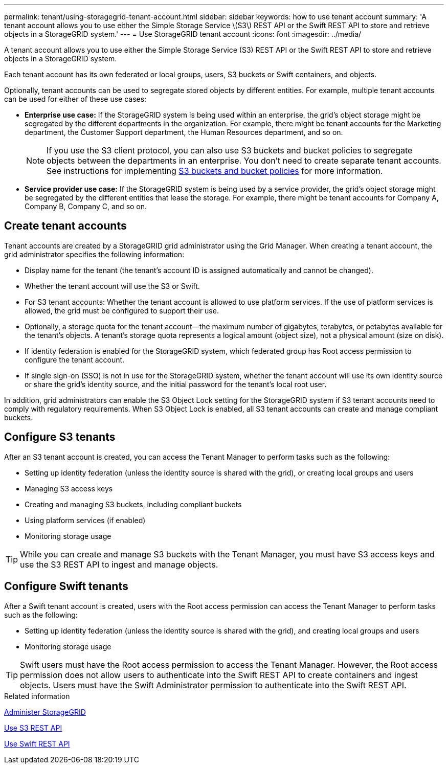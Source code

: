 ---
permalink: tenant/using-storagegrid-tenant-account.html
sidebar: sidebar
keywords: how to use tenant account
summary: 'A tenant account allows you to use either the Simple Storage Service \(S3\) REST API or the Swift REST API to store and retrieve objects in a StorageGRID system.'
---
= Use StorageGRID tenant account
:icons: font
:imagesdir: ../media/

[.lead]
A tenant account allows you to use either the Simple Storage Service (S3) REST API or the Swift REST API to store and retrieve objects in a StorageGRID system.

Each tenant account has its own federated or local groups, users, S3 buckets or Swift containers, and objects.

Optionally, tenant accounts can be used to segregate stored objects by different entities. For example, multiple tenant accounts can be used for either of these use cases:

* *Enterprise use case:* If the StorageGRID system is being used within an enterprise, the grid's object storage might be segregated by the different departments in the organization. For example, there might be tenant accounts for the Marketing department, the Customer Support department, the Human Resources department, and so on.
+
NOTE: If you use the S3 client protocol, you can also use S3 buckets and bucket policies to segregate objects between the departments in an enterprise. You don't need to create separate tenant accounts. See instructions for implementing link:../s3/bucket-and-group-access-policies.html[S3 buckets and bucket policies] for more information.

* *Service provider use case:* If the StorageGRID system is being used by a service provider, the grid's object storage might be segregated by the different entities that lease the storage. For example, there might be tenant accounts for Company A, Company B, Company C, and so on.

== Create tenant accounts

Tenant accounts are created by a StorageGRID grid administrator using the Grid Manager. When creating a tenant account, the grid administrator specifies the following information:

* Display name for the tenant (the tenant's account ID is assigned automatically and cannot be changed).
* Whether the tenant account will use the S3 or Swift.
* For S3 tenant accounts: Whether the tenant account is allowed to use platform services. If the use of platform services is allowed, the grid must be configured to support their use.
* Optionally, a storage quota for the tenant account--the maximum number of gigabytes, terabytes, or petabytes available for the tenant's objects. A tenant's storage quota represents a logical amount (object size), not a physical amount (size on disk).
* If identity federation is enabled for the StorageGRID system, which federated group has Root access permission to configure the tenant account.
* If single sign-on (SSO) is not in use for the StorageGRID system, whether the tenant account will use its own identity source or share the grid's identity source, and the initial password for the tenant's local root user.

In addition, grid administrators can enable the S3 Object Lock setting for the StorageGRID system if S3 tenant accounts need to comply with regulatory requirements. When S3 Object Lock is enabled, all S3 tenant accounts can create and manage compliant buckets.

== Configure S3 tenants

After an S3 tenant account is created, you can access the Tenant Manager to perform tasks such as the following:

* Setting up identity federation (unless the identity source is shared with the grid), or creating local groups and users
* Managing S3 access keys
* Creating and managing S3 buckets, including compliant buckets
* Using platform services (if enabled)
* Monitoring storage usage

TIP: While you can create and manage S3 buckets with the Tenant Manager, you must have S3 access keys and use the S3 REST API to ingest and manage objects.

== Configure Swift tenants

After a Swift tenant account is created, users with the Root access permission can access the Tenant Manager to perform tasks such as the following:

* Setting up identity federation (unless the identity source is shared with the grid), and creating local groups and users
* Monitoring storage usage

TIP: Swift users must have the Root access permission to access the Tenant Manager. However, the Root access permission does not allow users to authenticate into the Swift REST API to create containers and ingest objects. Users must have the Swift Administrator permission to authenticate into the Swift REST API.

.Related information

link:../admin/index.html[Administer StorageGRID]

link:../s3/index.html[Use S3 REST API]

link:../swift/index.html[Use Swift REST API]

